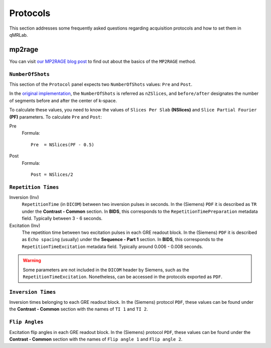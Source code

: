 Protocols
===============================================================================

This section addresses some frequently asked questions regarding acquisition 
protocols and how to set them in qMRLab. 

mp2rage
-------------------------------------------------------------------------------

You can visit `our MP2RAGE blog post <https://qmrlab.org/2019/04/08/T1-mapping-mp2rage.html>`_ to find out about
the basics of the ``MP2RAGE`` method.

``NumberOfShots``
^^^^^^^^^^^^^^^^^^^^^^^^^^^^^^^^^^^^^^^^^^^^^^^^^^^^^^^^^^^^^^^^^^^^^^^^^^^^^^^

This section of the ``Protocol`` panel expects two ``NumberOfShots`` values: ``Pre`` and ``Post``.

In the `original implementation <https://github.com/JosePMarques/MP2RAGE-related-scripts>`_, the
``NumberOfShots`` is referred as ``nZSlices``, and ``before/after`` designates the number of segments
before and after the center of k-space.

To calculate these values, you need to know the values of ``Slices Per Slab`` **(NSlices)** and ``Slice Partial Fourier``
**(PF)** parameters. To calculate ``Pre`` and ``Post``::

Pre
  Formula::

        Pre  = NSlices(PF - 0.5)

Post
  Formula::

        Post = NSlices/2


``Repetition Times``
^^^^^^^^^^^^^^^^^^^^^^^^^^^^^^^^^^^^^^^^^^^^^^^^^^^^^^^^^^^^^^^^^^^^^^^^^^^^^^^

Inversion (Inv)
  ``RepetitionTime`` (in ``DICOM``) between two inversion pulses in seconds. In the (Siemens) 
  ``PDF`` it is described as ``TR`` under the **Contrast - Common** section. In **BIDS**, this 
  corresponds to the ``RepetitionTimePreparation`` metadata field. Typically between 3 - 6 seconds.

Excitation (Inv)
  The repetition time between two excitation pulses in each GRE readout block. In the (Siemens) 
  ``PDF`` it is described as ``Echo spacing`` (usually) under the **Sequence - Part 1** section.
  In **BIDS**, this corresponds to the ``RepetitionTimeExcitation`` metadata field. Typically around
  0.006 - 0.008 seconds.

.. warning::
    Some parameters are not included in the ``DICOM`` header by Siemens, such as the
    ``RepetitionTimeExcitation``. Nonetheless, can be accessed in the protocols exported as ``PDF``. 

``Inversion Times``
^^^^^^^^^^^^^^^^^^^^^^^^^^^^^^^^^^^^^^^^^^^^^^^^^^^^^^^^^^^^^^^^^^^^^^^^^^^^^^^

Inversion times belonging to each GRE readout block. In the (Siemens) protocol ``PDF``, these 
values can be found under the **Contrast - Common** section with the names of ``TI 1`` and ``TI 2``. 

``Flip Angles``
^^^^^^^^^^^^^^^^^^^^^^^^^^^^^^^^^^^^^^^^^^^^^^^^^^^^^^^^^^^^^^^^^^^^^^^^^^^^^^^

Excitation flip angles in each GRE readout block. In the (Siemens) protocol ``PDF``, these 
values can be found under the **Contrast - Common** section with the names of ``Flip angle 1`` 
and ``Flip angle 2``.